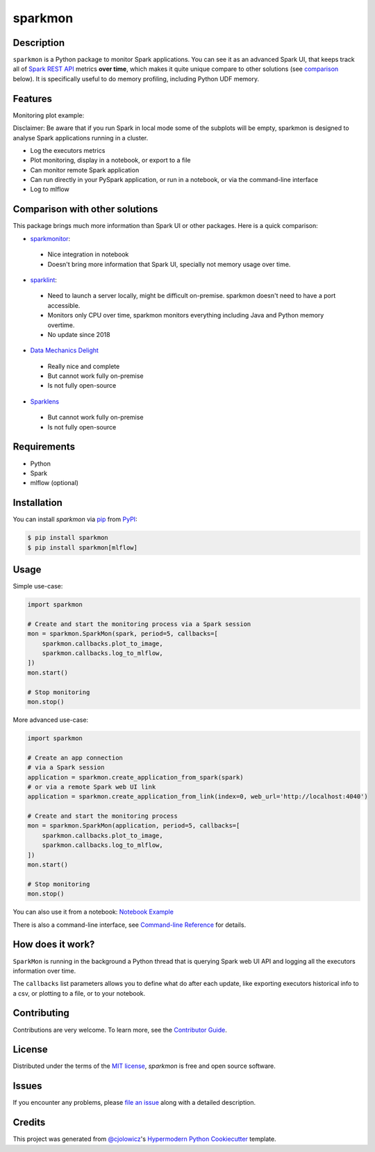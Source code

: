 sparkmon
========

|PyPI| |Python Version| |License|

|Read the Docs| |Tests| |Codecov|

|pre-commit| |Black|

.. |PyPI| image:: https://img.shields.io/pypi/v/sparkmon.svg
   :target: https://pypi.org/project/sparkmon/
   :alt: PyPI
.. |Python Version| image:: https://img.shields.io/pypi/pyversions/sparkmon
   :target: https://pypi.org/project/sparkmon
   :alt: Python Version
.. |License| image:: https://img.shields.io/pypi/l/sparkmon
   :target: https://opensource.org/licenses/MIT
   :alt: License
.. |Read the Docs| image:: https://img.shields.io/readthedocs/sparkmon/latest.svg?label=Read%20the%20Docs
   :target: https://sparkmon.readthedocs.io/
   :alt: Read the documentation at https://sparkmon.readthedocs.io/
.. |Tests| image:: https://github.com/stephanecollot/sparkmon/workflows/Tests/badge.svg
   :target: https://github.com/stephanecollot/sparkmon/actions?workflow=Tests
   :alt: Tests
.. |Codecov| image:: https://codecov.io/gh/stephanecollot/sparkmon/branch/master/graph/badge.svg
   :target: https://codecov.io/gh/stephanecollot/sparkmon
   :alt: Codecov
.. |pre-commit| image:: https://img.shields.io/badge/pre--commit-enabled-brightgreen?logo=pre-commit&logoColor=white
   :target: https://github.com/pre-commit/pre-commit
   :alt: pre-commit
.. |Black| image:: https://img.shields.io/badge/code%20style-black-000000.svg
   :target: https://github.com/psf/black
   :alt: Black

Description
-----------

``sparkmon`` is a Python package to monitor Spark applications. You can see it as an advanced Spark UI, that keeps track all of `Spark REST API <SparkREST_>`_ metrics **over time**, which makes it quite unique compare to other solutions (see comparison_ below). It is specifically useful to do memory profiling, including Python UDF memory.


Features
--------

Monitoring plot example:

.. image:: docs/_static/monitoring-plot-example.png

Disclaimer: Be aware that if you run Spark in local mode some of the subplots will be empty, sparkmon is designed to analyse Spark applications running in a cluster.

* Log the executors metrics
* Plot monitoring, display in a notebook, or export to a file
* Can monitor remote Spark application
* Can run directly in your PySpark application, or run in a notebook, or via the command-line interface
* Log to mlflow


Comparison with other solutions
-------------------------------

This package brings much more information than Spark UI or other packages. Here is a quick comparison:

- sparkmonitor_:
 - Nice integration in notebook
 - Doesn't bring more information that Spark UI, specially not memory usage over time.
- sparklint_:
 - Need to launch a server locally, might be difficult on-premise. sparkmon doesn't need to have a port accessible.
 - Monitors only CPU over time, sparkmon monitors everything including Java and Python memory overtime.
 - No update since 2018
- `Data Mechanics Delight`_
 - Really nice and complete
 - But cannot work fully on-premise
 - Is not fully open-source
- Sparklens_
 - But cannot work fully on-premise
 - Is not fully open-source


Requirements
------------

* Python
* Spark
* mlflow (optional)


Installation
------------

You can install *sparkmon* via pip_ from PyPI_:

.. code:: console

   $ pip install sparkmon
   $ pip install sparkmon[mlflow]


Usage
-----

Simple use-case:

.. code-block:: python

   import sparkmon

   # Create and start the monitoring process via a Spark session
   mon = sparkmon.SparkMon(spark, period=5, callbacks=[
       sparkmon.callbacks.plot_to_image,
       sparkmon.callbacks.log_to_mlflow,
   ])
   mon.start()

   # Stop monitoring
   mon.stop()

More advanced use-case:

.. code-block:: python

   import sparkmon

   # Create an app connection
   # via a Spark session
   application = sparkmon.create_application_from_spark(spark)
   # or via a remote Spark web UI link
   application = sparkmon.create_application_from_link(index=0, web_url='http://localhost:4040')

   # Create and start the monitoring process
   mon = sparkmon.SparkMon(application, period=5, callbacks=[
       sparkmon.callbacks.plot_to_image,
       sparkmon.callbacks.log_to_mlflow,
   ])
   mon.start()

   # Stop monitoring
   mon.stop()

You can also use it from a notebook: `Notebook Example <Example_>`_

There is also a command-line interface, see  `Command-line Reference <Usage_>`_ for details.


How does it work?
-----------------

``SparkMon`` is running in the background a Python thread that is querying Spark web UI API and logging all the executors information over time.

The ``callbacks`` list parameters allows you to define what do after each update, like exporting executors historical info to a csv, or plotting to a file, or to your notebook.


Contributing
------------

Contributions are very welcome.
To learn more, see the `Contributor Guide`_.


License
-------

Distributed under the terms of the `MIT license`_,
*sparkmon* is free and open source software.


Issues
------

If you encounter any problems,
please `file an issue`_ along with a detailed description.


Credits
-------

This project was generated from `@cjolowicz`_'s `Hypermodern Python Cookiecutter`_ template.

.. _@cjolowicz: https://github.com/cjolowicz
.. _Cookiecutter: https://github.com/audreyr/cookiecutter
.. _MIT license: https://opensource.org/licenses/MIT
.. _PyPI: https://pypi.org/
.. _Hypermodern Python Cookiecutter: https://github.com/cjolowicz/cookiecutter-hypermodern-python
.. _file an issue: https://github.com/stephanecollot/sparkmon/issues
.. _pip: https://pip.pypa.io/
.. github-only
.. _Contributor Guide: CONTRIBUTING.rst
.. _Usage: https://sparkmon.readthedocs.io/en/latest/usage.html
.. _Example: https://sparkmon.readthedocs.io/en/latest/example.html
.. _SparkREST: https://spark.apache.org/docs/latest/monitoring.html#rest-api
.. _sparkmonitor: https://krishnan-r.github.io/sparkmonitor/
.. _sparklint: https://github.com/groupon/sparklint
.. _comparison: #comparison-with-other-solutions
.. _Data Mechanics Delight: https://www.datamechanics.co/delight
.. _Sparklens: http://sparklens.qubole.com/
